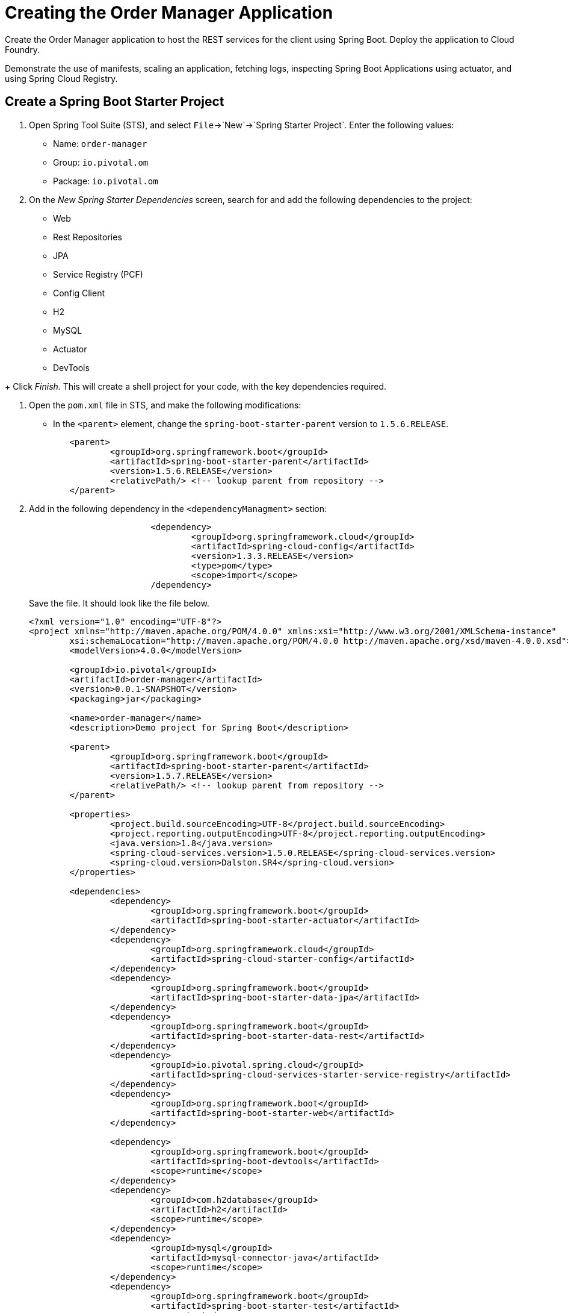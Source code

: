= Creating the Order Manager Application

[Abstract]

Create the Order Manager application to host the REST services for the client using Spring Boot. Deploy the application to Cloud Foundry.

Demonstrate the use of manifests, scaling an application, fetching logs, inspecting Spring Boot Applications using actuator, and using Spring Cloud Registry.

== Create a Spring Boot Starter Project

. Open Spring Tool Suite (STS), and select `File`->`New`->`Spring Starter Project`.  Enter the following values:

+
- Name: `order-manager`
- Group: `io.pivotal.om`
- Package: `io.pivotal.om`

. On the _New Spring Starter Dependencies_ screen, search for and add the following dependencies to the project:

- Web
- Rest Repositories
- JPA
- Service Registry (PCF)
- Config Client
- H2
- MySQL
- Actuator
- DevTools

+ Click _Finish_.  This will create a shell project for your code, with the key dependencies required.

. Open the `pom.xml` file in STS, and make the following modifications:

- In the `<parent>` element, change the `spring-boot-starter-parent` version to `1.5.6.RELEASE`.

+
[source,xml]
	<parent>
		<groupId>org.springframework.boot</groupId>
		<artifactId>spring-boot-starter-parent</artifactId>
		<version>1.5.6.RELEASE</version>
		<relativePath/> <!-- lookup parent from repository -->
	</parent>

. Add in the following dependency in the `<dependencyManagment>` section:

+
[source,xml]
----
			<dependency>
				<groupId>org.springframework.cloud</groupId>
				<artifactId>spring-cloud-config</artifactId>
				<version>1.3.3.RELEASE</version>
				<type>pom</type>
				<scope>import</scope>
			/dependency>
----
+
Save the file.  It should look like the file below.

+
[source,xml]
----
<?xml version="1.0" encoding="UTF-8"?>
<project xmlns="http://maven.apache.org/POM/4.0.0" xmlns:xsi="http://www.w3.org/2001/XMLSchema-instance"
	xsi:schemaLocation="http://maven.apache.org/POM/4.0.0 http://maven.apache.org/xsd/maven-4.0.0.xsd">
	<modelVersion>4.0.0</modelVersion>

	<groupId>io.pivotal</groupId>
	<artifactId>order-manager</artifactId>
	<version>0.0.1-SNAPSHOT</version>
	<packaging>jar</packaging>

	<name>order-manager</name>
	<description>Demo project for Spring Boot</description>

	<parent>
		<groupId>org.springframework.boot</groupId>
		<artifactId>spring-boot-starter-parent</artifactId>
		<version>1.5.7.RELEASE</version>
		<relativePath/> <!-- lookup parent from repository -->
	</parent>

	<properties>
		<project.build.sourceEncoding>UTF-8</project.build.sourceEncoding>
		<project.reporting.outputEncoding>UTF-8</project.reporting.outputEncoding>
		<java.version>1.8</java.version>
		<spring-cloud-services.version>1.5.0.RELEASE</spring-cloud-services.version>
		<spring-cloud.version>Dalston.SR4</spring-cloud.version>
	</properties>

	<dependencies>
		<dependency>
			<groupId>org.springframework.boot</groupId>
			<artifactId>spring-boot-starter-actuator</artifactId>
		</dependency>
		<dependency>
			<groupId>org.springframework.cloud</groupId>
			<artifactId>spring-cloud-starter-config</artifactId>
		</dependency>
		<dependency>
			<groupId>org.springframework.boot</groupId>
			<artifactId>spring-boot-starter-data-jpa</artifactId>
		</dependency>
		<dependency>
			<groupId>org.springframework.boot</groupId>
			<artifactId>spring-boot-starter-data-rest</artifactId>
		</dependency>
		<dependency>
			<groupId>io.pivotal.spring.cloud</groupId>
			<artifactId>spring-cloud-services-starter-service-registry</artifactId>
		</dependency>
		<dependency>
			<groupId>org.springframework.boot</groupId>
			<artifactId>spring-boot-starter-web</artifactId>
		</dependency>

		<dependency>
			<groupId>org.springframework.boot</groupId>
			<artifactId>spring-boot-devtools</artifactId>
			<scope>runtime</scope>
		</dependency>
		<dependency>
			<groupId>com.h2database</groupId>
			<artifactId>h2</artifactId>
			<scope>runtime</scope>
		</dependency>
		<dependency>
			<groupId>mysql</groupId>
			<artifactId>mysql-connector-java</artifactId>
			<scope>runtime</scope>
		</dependency>
		<dependency>
			<groupId>org.springframework.boot</groupId>
			<artifactId>spring-boot-starter-test</artifactId>
			<scope>test</scope>
		</dependency>
	</dependencies>

	<dependencyManagement>
		<dependencies>
			<dependency>
				<groupId>org.springframework.cloud</groupId>
				<artifactId>spring-cloud-dependencies</artifactId>
				<version>${spring-cloud.version}</version>
				<type>pom</type>
				<scope>import</scope>
			</dependency>
			<dependency>
				<groupId>io.pivotal.spring.cloud</groupId>
				<artifactId>spring-cloud-services-dependencies</artifactId>
				<version>${spring-cloud-services.version}</version>
				<type>pom</type>
				<scope>import</scope>
			</dependency>
			<dependency>
				<groupId>org.springframework.cloud</groupId>
				<artifactId>spring-cloud-config</artifactId>
				<version>1.3.3.RELEASE</version>
				<type>pom</type>
				<scope>import</scope>
			</dependency>
		</dependencies>
	</dependencyManagement>

	<build>
		<plugins>
			<plugin>
				<groupId>org.springframework.boot</groupId>
				<artifactId>spring-boot-maven-plugin</artifactId>
			</plugin>
		</plugins>
	</build>


</project>
----


== Test the build environment

. Open a command prompt window, and change to the `order-manager` directory.  Run your application using the following command:

+
[source,bash]
----
mvn clean package -DskipTests spring-boot:run
----

. In the logged output from the application, look for the password to the application, and copy it to the clipboard.  It will look like (of course you'll have a different password):

+
[source,bash]
----
Using default security password: 6717dcc5-ae63-4228-b1de-4b56674a4372
----

. Because we included the Spring Boot Actuator dependency, we get a number of endpoints out-of-the box that we can use to inspect our application.  This is great for monitoring and debugging.

+
Spring Boot applications by default listen on port 8080, so open your browser and enter `http://localhost:8080/mappings`. Username is `user`, password you can paste from your clipboard.  You should see a list of all out-of-the-box actuator endpoints. REST endpoints we create for our application will also appear here - you can take a look at them later on.

. Shut down the application by hitting <ctrl-c>.


== Create the Domain Model

This class will be our primary object we will persist and expose to the UI through REST services.

. Create the `io.pivotal.om.domain` package, and the `ExecutionReport` class.

. Open `ExecutionReport.java, and paste in the following code:

+
[source,java]
----
package io.pivotal.om.domain;

import com.fasterxml.jackson.annotation.JsonInclude;
import org.springframework.data.domain.Persistable;

import javax.persistence.Entity;
import javax.persistence.Id;
import javax.persistence.Transient;

@Entity
@JsonInclude(JsonInclude.Include.NON_NULL)
public class ExecutionReport implements Persistable<String> {

	public void setNew(boolean aNew) {
		isNew = aNew;
	}

	@Transient
	private boolean isNew;
	private String execType;
	private String execId;
	private String tradeId;
	private String execRefID;
	private int totalNumReports;
	private String clOrdID;
	private String ordStatusReqID;
	private String origClOrdID;
	private String clientID;
	private String massStatusReqID;
	@Id
	private String orderId;
	private long secondaryOrderId;
	private String symbol;
	private int price;
	private int stopPx;
	private int orderQty;
	private String ordType;
	private String side;
	private String timeInForce;
	private String pegScope;
	private String pegPriceType;
	private long pegOffset;
	private long seqNum;
	private String triggerPriceType;
	private int lastPx;
	private int lastQty;
	private int cumQty;
	private int avgPx;
	private int leavesQty;
	private String transactTime;
	private long fee;
	private int lastCommission;
	private int cummCommission;
	private String trdMatchID;
	private String ordStatus;
	private long origEscrow;
	private long leavesEscrow;
	private int peggedPrice;
	private String lastLiquidityInd;
	private String submitTime;
	private String ordRejReason;
	private String cxlRejReason;
	private boolean escrowRestricted;

	public ExecutionReport() {
		super();
		// TODO Auto-generated constructor stub
	}

	public ExecutionReport(String execType, String execId, String tradeId, String execRefID, int totalNumReports, String clOrdID, String ordStatusReqID, String origClOrdID, String clientID, String massStatusReqID, String orderId, long secondaryOrderId, String symbol, int price, int stopPx, int orderQty, String ordType, String side, String timeInForce, String pegScope, String pegPriceType, long pegOffset, long seqNum, String triggerPriceType, int lastPx, int lastQty, int cumQty, int avgPx, int leavesQty, String transactTime, long fee, int lastCommission, int cummCommission, String trdMatchID, String ordStatus, long origEscrow, long leavesEscrow, int peggedPrice, String lastLiquidityInd, String submitTime, String ordRejReason, String cxlRejReason, boolean escrowRestricted) {
		this.execType = execType;
		this.execId = execId;
		this.tradeId = tradeId;
		this.execRefID = execRefID;
		this.totalNumReports = totalNumReports;
		this.clOrdID = clOrdID;
		this.ordStatusReqID = ordStatusReqID;
		this.origClOrdID = origClOrdID;
		this.clientID = clientID;
		this.massStatusReqID = massStatusReqID;
		this.orderId = orderId;
		this.secondaryOrderId = secondaryOrderId;
		this.symbol = symbol;
		this.price = price;
		this.stopPx = stopPx;
		this.orderQty = orderQty;
		this.ordType = ordType;
		this.side = side;
		this.timeInForce = timeInForce;
		this.pegScope = pegScope;
		this.pegPriceType = pegPriceType;
		this.pegOffset = pegOffset;
		this.seqNum = seqNum;
		this.triggerPriceType = triggerPriceType;
		this.lastPx = lastPx;
		this.lastQty = lastQty;
		this.cumQty = cumQty;
		this.avgPx = avgPx;
		this.leavesQty = leavesQty;
		this.transactTime = transactTime;
		this.fee = fee;
		this.lastCommission = lastCommission;
		this.cummCommission = cummCommission;
		this.trdMatchID = trdMatchID;
		this.ordStatus = ordStatus;
		this.origEscrow = origEscrow;
		this.leavesEscrow = leavesEscrow;
		this.peggedPrice = peggedPrice;
		this.lastLiquidityInd = lastLiquidityInd;
		this.submitTime = submitTime;
		this.ordRejReason = ordRejReason;
		this.cxlRejReason = cxlRejReason;
		this.escrowRestricted = escrowRestricted;
	}

	public String getExecType() {
		return execType;
	}
	public void setExecType(String execType) {
		this.execType = execType;
	}
	public String getExecId() {
		return execId;
	}
	public void setExecId(String execId) {
		this.execId = execId;
	}
	public String getTradeId() {
		return tradeId;
	}
	public void setTradeId(String tradeId) {
		this.tradeId = tradeId;
	}
	public String getExecRefID() {
		return execRefID;
	}
	public void setExecRefID(String execRefID) {
		this.execRefID = execRefID;
	}
	public int getTotalNumReports() {
		return totalNumReports;
	}
	public void setTotalNumReports(int totalNumReports) {
		this.totalNumReports = totalNumReports;
	}
	public String getClOrdID() {
		return clOrdID;
	}
	public void setClOrdID(String clOrdID) {
		this.clOrdID = clOrdID;
	}
	public String getOrdStatusReqID() {
		return ordStatusReqID;
	}
	public void setOrdStatusReqID(String ordStatusReqID) {
		this.ordStatusReqID = ordStatusReqID;
	}
	public String getOrigClOrdID() {
		return origClOrdID;
	}
	public void setOrigClOrdID(String origClOrdID) {
		this.origClOrdID = origClOrdID;
	}
	public String getClientID() {
		return clientID;
	}
	public void setClientID(String clientID) {
		this.clientID = clientID;
	}
	public String getMassStatusReqID() {
		return massStatusReqID;
	}
	public void setMassStatusReqID(String massStatusReqID) {
		this.massStatusReqID = massStatusReqID;
	}
	public String getOrderId() {
		return orderId;
	}
	public void setOrderId(String orderId) {
		this.orderId = orderId;
	}
	public long getSecondaryOrderId() {
		return secondaryOrderId;
	}
	public void setSecondaryOrderId(long secondaryOrderId) {
		this.secondaryOrderId = secondaryOrderId;
	}
	public String getSymbol() {
		return symbol;
	}
	public void setSymbol(String symbol) {
		this.symbol = symbol;
	}
	public int getPrice() {
		return price;
	}
	public void setPrice(int price) {
		this.price = price;
	}
	public int getStopPx() {
		return stopPx;
	}
	public void setStopPx(int stopPx) {
		this.stopPx = stopPx;
	}
	public int getOrderQty() {
		return orderQty;
	}
	public void setOrderQty(int orderQty) {
		this.orderQty = orderQty;
	}
	public String getOrdType() {
		return ordType;
	}
	public void setOrdType(String ordType) {
		this.ordType = ordType;
	}
	public String getSide() {
		return side;
	}
	public void setSide(String side) {
		this.side = side;
	}
	public String getTimeInForce() {
		return timeInForce;
	}
	public void setTimeInForce(String timeInForce) {
		this.timeInForce = timeInForce;
	}
	public String getPegScope() {
		return pegScope;
	}
	public void setPegScope(String pegScope) {
		this.pegScope = pegScope;
	}
	public String getPegPriceType() {
		return pegPriceType;
	}
	public void setPegPriceType(String pegPriceType) {
		this.pegPriceType = pegPriceType;
	}
	public long getPegOffset() {
		return pegOffset;
	}
	public void setPegOffset(long pegOffset) {
		this.pegOffset = pegOffset;
	}
	public long getSeqNum() {
		return seqNum;
	}
	public void setSeqNum(long seqNum) {
		this.seqNum = seqNum;
	}
	public String getTriggerPriceType() {
		return triggerPriceType;
	}
	public void setTriggerPriceType(String triggerPriceType) {
		this.triggerPriceType = triggerPriceType;
	}
	public int getLastPx() {
		return lastPx;
	}
	public void setLastPx(int lastPx) {
		this.lastPx = lastPx;
	}
	public int getLastQty() {
		return lastQty;
	}
	public void setLastQty(int lastQty) {
		this.lastQty = lastQty;
	}
	public int getCumQty() {
		return cumQty;
	}
	public void setCumQty(int cumQty) {
		this.cumQty = cumQty;
	}
	public int getAvgPx() {
		return avgPx;
	}
	public void setAvgPx(int avgPx) {
		this.avgPx = avgPx;
	}
	public int getLeavesQty() {
		return leavesQty;
	}
	public void setLeavesQty(int leavesQty) {
		this.leavesQty = leavesQty;
	}
	public String getTransactTime() {
		return transactTime;
	}
	public void setTransactTime(String transactTime) {
		this.transactTime = transactTime;
	}
	public long getFee() {
		return fee;
	}
	public void setFee(long fee) {
		this.fee = fee;
	}
	public int getLastCommission() {
		return lastCommission;
	}
	public void setLastCommission(int lastCommission) {
		this.lastCommission = lastCommission;
	}
	public int getCummCommission() {
		return cummCommission;
	}
	public void setCummCommission(int cummCommission) {
		this.cummCommission = cummCommission;
	}
	public String getTrdMatchID() {
		return trdMatchID;
	}
	public void setTrdMatchID(String trdMatchID) {
		this.trdMatchID = trdMatchID;
	}
	public String getOrdStatus() {
		return ordStatus;
	}
	public void setOrdStatus(String ordStatus) {
		this.ordStatus = ordStatus;
	}
	public long getOrigEscrow() {
		return origEscrow;
	}
	public void setOrigEscrow(long origEscrow) {
		this.origEscrow = origEscrow;
	}
	public long getLeavesEscrow() {
		return leavesEscrow;
	}
	public void setLeavesEscrow(long leavesEscrow) {
		this.leavesEscrow = leavesEscrow;
	}
	public int getPeggedPrice() {
		return peggedPrice;
	}
	public void setPeggedPrice(int peggedPrice) {
		this.peggedPrice = peggedPrice;
	}
	public String getLastLiquidityInd() {
		return lastLiquidityInd;
	}
	public void setLastLiquidityInd(String lastLiquidityInd) {
		this.lastLiquidityInd = lastLiquidityInd;
	}
	public String getSubmitTime() {
		return submitTime;
	}
	public void setSubmitTime(String submitTime) {
		this.submitTime = submitTime;
	}
	public String getOrdRejReason() {
		return ordRejReason;
	}
	public void setOrdRejReason(String ordRejReason) {
		this.ordRejReason = ordRejReason;
	}
	public String getCxlRejReason() {
		return cxlRejReason;
	}
	public void setCxlRejReason(String cxlRejReason) {
		this.cxlRejReason = cxlRejReason;
	}
	public boolean isEscrowRestricted() {
		return escrowRestricted;
	}
	public void setEscrowRestricted(boolean escrowRestricted) {
		this.escrowRestricted = escrowRestricted;
	}

	@Override
	public String getId() {
		return orderId;
	}

	@Override
	public boolean isNew() {
		return isNew;
	}
}
----

+
Note the `@Entity` annotation. JPA looks for that annotation, and when found will map the object to a table in the repository we will use for persistence.

+
The `Id` annotation indicates the field JPA should use as the primary key for the table.

+
The `@Transient` annotation indicates a field that will not be persisted in the repository.


== Create the Repository

This class will be used by Spring JPA as our object repository.

. Create the `io.pivotal.om.repository` package, and the `OrderRepository` class.

. Open the `OrderRepository.java` and paste in the following code:

+
[source,java]
----
package io.pivotal.om.repository;
import io.pivotal.om.domain.ExecutionReport;
import org.springframework.data.jpa.repository.Query;
import org.springframework.data.repository.query.Param;
import org.springframework.data.jpa.repository.JpaRepository;

import java.util.List;

public interface OrderRepository extends JpaRepository<ExecutionReport, String> {

    @Query("SELECT new io.pivotal.om.domain.ExecutionReport(c.execType, c.execId, c.tradeId, c.execRefID, c. totalNumReports, c.clOrdID, c.ordStatusReqID, c.origClOrdID, c.clientID, c.massStatusReqID, c.orderId, c. secondaryOrderId, c.symbol, c. price, c. stopPx, c. orderQty, c.ordType, c.side, c.timeInForce, c.pegScope, c.pegPriceType, c. pegOffset, c. seqNum, c.triggerPriceType, c. lastPx, c. lastQty, c. cumQty, c. avgPx, c. leavesQty, c.transactTime, c. fee, c. lastCommission, c. cummCommission, c.trdMatchID, c.ordStatus, c. origEscrow, c. leavesEscrow, c. peggedPrice, c.lastLiquidityInd, c.submitTime, c.ordRejReason, c.cxlRejReason,  escrowRestricted) FROM ExecutionReport c WHERE c.clientID = :clientId")
    public List<ExecutionReport> ordersByClient(@Param("clientId") String clientId);


}
----

+
Take note of the definition of the interface, that it extends the `JpaRepository`, using `ExecutionReport` as the object type to be stored, and indicating that the primary key will be a `String`.

+
We then define the specific query to be executed for our `ordersByClient` method.

== Create the WebConfig class

This class will be used to initialize the REST template and mappings to allow cross-domain services calls.

. Create the `io.pivotal.om.config` package, and the `WebConfig` class.

. Open `WebConfig.java` and paste in the following configuration code:

+
[source,java]
----
package io.pivotal.om.config;

import org.springframework.boot.web.client.RestTemplateBuilder;
import org.springframework.context.annotation.Bean;
import org.springframework.context.annotation.Configuration;
import org.springframework.web.client.RestTemplate;
import org.springframework.web.servlet.config.annotation.CorsRegistry;
import org.springframework.web.servlet.config.annotation.WebMvcConfigurer;
import org.springframework.web.servlet.config.annotation.WebMvcConfigurerAdapter;

@Configuration

public class WebConfig  {

	@Bean
	public RestTemplate restTemplate() {
		return new RestTemplateBuilder().build();

	}
	@Bean
	public WebMvcConfigurer corsConfigurer() {
		return new WebMvcConfigurerAdapter() {
			@Override
			public void addCorsMappings(CorsRegistry registry) {
				registry.addMapping("/**").allowedOrigins("*").allowedMethods("*");
			}
		};
	}
}
----

== Create the UI REST services

This class will contain all the REST services that the UI client requires.  It will invoke a REST call on the exchange you created in the previous section, to execute the order.  For now, we will hard-code the list of available exchanges (in the `getExchanges()` method), as well as the endpoint of the exchange (in the `lookupUrlForExchange()` method).  Later we will use Spring Cloud Services Eureka service registry to do a dynamic lookup of these hardcoded values.

. Create a new `io.pivotal.om.controller` package, and the UIServices class.

. Open the UIServices class, and paste in the following code.

+
NOTE: You *MUST* replace the URL defined in the `lookupUrlForExchange()` method with your own exchange *HTTP* (not *HTTPS*) URL that was assigned by Cloud Foundry when you deployed your exchange.  eg. `http://exchange-cadusd-antonomastical-fishhook.apps.pcf.space/`

+
[source,java]
----
package io.pivotal.om.controller;

import java.util.ArrayList;
import java.util.HashMap;
import java.util.List;

import org.slf4j.Logger;
import org.slf4j.LoggerFactory;
import org.springframework.beans.factory.annotation.Autowired;
import org.springframework.beans.factory.annotation.Value;
import org.springframework.boot.autoconfigure.EnableAutoConfiguration;
import org.springframework.cloud.client.ServiceInstance;
import org.springframework.cloud.client.discovery.DiscoveryClient;
import org.springframework.context.annotation.Configuration;
import org.springframework.http.*;
import org.springframework.transaction.annotation.Transactional;
import org.springframework.web.bind.annotation.*;
import org.springframework.web.client.RestTemplate;

import io.pivotal.om.domain.ExecutionReport;
import io.pivotal.om.repository.OrderRepository;
@CrossOrigin(origins = "*", maxAge = 3600)
@RestController
@Configuration
@EnableAutoConfiguration
public class UIServices {

	Logger logger = LoggerFactory.getLogger(UIServices.class);

	private OrderRepository or;
	private RestTemplate restTemplate;

	@Value("${config.rate}")
	int rate;


	@Autowired
	public UIServices(OrderRepository or, RestTemplate restTemplate) {
		this.or = or;
		this.restTemplate = restTemplate;
	}

	@DeleteMapping(value="api/client/{clientId}/order/{orderId}")
	public ExecutionReport deleteOrder(@PathVariable String clientId, @PathVariable String orderId) {
		ExecutionReport order = or.findOne(orderId);
		String symbol = order.getSymbol();
		String url = lookupUrlForExchange(symbol) + "/api/order/" + String.valueOf(orderId);
		ResponseEntity<ExecutionReport> re = restTemplate.exchange(url, HttpMethod.DELETE, null, ExecutionReport.class);
		ExecutionReport eor = re.getBody();
		or.save(eor);
		return eor;
	}

	@RequestMapping(value="api/client/{clientId}/orders", method=RequestMethod.GET)
	public List<ExecutionReport> getOrders(@PathVariable String clientId) {
		List<ExecutionReport> clientOrders = or.ordersByClient(clientId);
		return clientOrders;
	}


	@RequestMapping(value="/api/exchanges", method=RequestMethod.GET)
	public List<String> getExchanges() {

		List<String> exchanges = new ArrayList<String>();
		exchanges.add("EXCHANGE_CADUSD");
		return exchanges;
	}


	@PostMapping(value="api/order")
	@Transactional
	@ResponseBody
	public ExecutionReport placeOrder(@RequestBody ExecutionReport clientOrderRequest) {
		String orderId = java.util.UUID.randomUUID().toString();
		clientOrderRequest.setOrderId(orderId);
		logger.debug("Created new order with ID=" + orderId);
		String url = lookupUrlForExchange(clientOrderRequest.getSymbol()) + "/api/order/" + String.valueOf(orderId);
		logger.debug("Exchange service URL=" + url);

	    HttpHeaders headers = new HttpHeaders();
	    headers.setContentType(MediaType.APPLICATION_JSON);
		HttpEntity<ExecutionReport> httpOrderRequest = new HttpEntity<>(clientOrderRequest, headers);
		ResponseEntity<ExecutionReport[]> re = restTemplate.exchange(url, HttpMethod.PUT, httpOrderRequest, ExecutionReport[].class);

		ExecutionReport[] eor = re.getBody();
		HashMap<String,ExecutionReport> ordersToSave = new HashMap<>();

		for(ExecutionReport er : eor)
		{
			er.setLastCommission(rate);
			ordersToSave.put(er.getOrderId(), er);
		}
		ExecutionReport newOrderLastState = ordersToSave.get(orderId);
		newOrderLastState.setNew(true);
		ordersToSave.forEach((l, order) -> or.save(order));
		or.flush();

		return newOrderLastState;
	}

	  private String lookupUrlForExchange(String symbol) {
		  String url = <your-CADUSD-exchange-HTTP-URI>;
		  return url;
	  }

}
----

+
Notice the annotations on each method, they will reflect the endpoints that will be exposed as REST services for the UI.

== Update the Application Configuration

. In the `src/main/resources` folder, rename the `application.properties` file to `application.yml`, and set the properties as below.

+
[source,yaml]
----
spring:
  application:
    name: OrderManager
  jpa:
    generate-ddl: true
    show-sql: true

management:
  security:
    enabled: false

security:
  basic:
    enabled: false

logging:
  level:
    io:
      pivotal:
        om: DEBUG

config:
  rate: 1

----

+
Save the file.  We are configuring our application to:

- generate the DDL for the entities we've defined
- turn off default security (for simplification)
- increase the logging level on all the classes we've written
- define the default exchange rate (which is for demonstration purposes only - this would normally not be stored as a configuration parameter).


== Build and run the project locally

. In a command prompt window, change the the root project directory (eg. order-manager), and build the project artifacts by entering:

+
[source,bash]
mvn clean package spring-boot:run -DskipTests

. Once the application starts up, in your browser (perhaps in a new tab this time?) once again enter `http://localhost:8080/mappings`.  Take note of the additional endpoint mappings we now have (eg. `/api/client/{clientId}/order/{orderId}`, `/api/client/{clientId}/orders`, etc.).

. Launch Postman from the apps in your Chrome browser.  Select _POST_ from the dropdown set of methods.  Enter the following parameters:

+
- URL:  `localhost:8080/api/order`
- Body:  `Raw`
- Beside the radio buttons for `raw` and `binary`, select `JSON (application/json)` from the dropdown
- Paste in the following JSON payload (note if you run this multiple times, you must change the `clOrdId`):

+
[source,json]
----
{
"clientId": "cl-91",
"clOrdId": "91",
"symbol" : "CADUSD",
"price": "10",
"side": "Sell",
"orderQty": "25",
"ordType": "Market"
}
----

+
Look for an HTTP response code of 200.  You should also receive a payload in the response, something similar to:

+
[source,json]
----
{
    "execType": "Canceled",
    "execId": "0dc22a71-cd06-4ed1-b13f-234660fcf4ed",
    "totalNumReports": 0,
    "orderId": "40c1ede8-0774-4989-b148-fac5835216ce",
    "secondaryOrderId": 0,
    "symbol": "CADUSD",
    "price": 10,
    "stopPx": 0,
    "orderQty": 25,
    "ordType": "Market",
    "side": "Sell",
    "timeInForce": "GoodTillCancel",
    "pegOffset": 0,
    "seqNum": 6,
    "lastPx": 0,
    "lastQty": 0,
    "cumQty": 0,
    "avgPx": 0,
    "leavesQty": 0,
    "transactTime": "2017-10-10T04:56:16.1605342Z",
    "fee": 0,
    "lastCommission": 1,
    "cummCommission": 0,
    "ordStatus": "Canceled",
    "origEscrow": 0,
    "leavesEscrow": 0,
    "peggedPrice": 0,
    "lastLiquidityInd": "0",
    "submitTime": "2017-10-10T04:56:16.1587545Z",
    "escrowRestricted": false,
    "id": "40c1ede8-0774-4989-b148-fac5835216ce",
    "new": true
}
----

. Stop the application by pressing `ctrl-c`.

== Deploy the Order Manager application to PCF

=== Create the PCF Services
. From the command prompt, using the CF CLI, create a MySQL service instance in your space.  First, see what services are available for you to use.

+
[source,bash]
----
cf marketplace
----

+
From the list of services, we can see we have a `p-mysql` database service available.  Create a service instance of it for the order manager:

+
[source,bash]
----
cf create-service p-mysql 100mb omdb
----

+
Verify it has been created. Also verify the eureka service still exists (from the previous lab).

+
[source,bash]
----
cf services
----

=== Create a PCF Manifest file

. Verify that the `order-manager-0.0.1-SNAPSHOT.jar` was created in the `target` directory.

. In the top level directory of the project, create a `manifest.yml` file with the following contents.

+
NOTE: Replace <your initials> with your own initials.

+
[source,yaml]
----
---
applications:
- name: om
  host: om-<your-initials>
  memory: 1G
  instances: 1
  path: target/order-manager-0.0.1-SNAPSHOT.jar
  buildpack: java_buildpack_offline

env:
  TRUST_CERTS: api.sys.pcf.space

services:
 - omdb
 - eureka
----

+
- The `host` property will be prepended to the default domain `apps.pcf.space` to create URL endpoint for the application.
- The app will run in a conatiner with 1GB memory.
- Only 1 instance of the app is required.
- The `path` is provided to the application JAR file.
- Instruct PCF to use the `java_buildpack_offline` to deploy the application.  (This is not required, however it does speed up the deployment process.)
- Since we are using self-signed certificates, we must tell PCF to trust all services deployed to this installation.
- Bind the application to the `omdb` MySQL service instance.  This is the repository.


=== Deploy the application

NOTE: From the command prompt, make sure you are in the root `order-manager` project directory, the same directory the `manifest.yml` file is.

. Push the application to PCF by running the `cf push` command *from the `order-manager` directory*.

. Verify the application started up correctly by checking the logs either from the Apps Manager web UI, or by entering

+
[source,bash]
----
cf logs om --recent
----

. From Postman, test the deployed app by changing the URL to point to the order-manager URL that was assigned to your application.  eg. `om-<your-initials>.apps.pcf.space/api/order`.  Verify that you get an HTTP response code of 200 again with the JSON payload.

=== Scale the application

. Assume load has increased on the order manager application, and you need to scale the number of instances.  First, let's tail the logs in another terminal window (or tab):

+
[source,bash]
----
cf logs om
----

. In the first terminal window (or tab), scale the number of instances to 2 using the CF CLI:

+
[source,bash]
----
cf scale om -i 2
----

. Use Postman to hit the application a few times.  The requests are automatically load balanced across all the application instances.

. Scale the application back to a single instance.

+
[source,bash]
----
cf scale om -i 2
----

== Modify the application to use Spring Cloud Services Eureka Service Registry

Now let's modify the code to remove those hard-coded values, and instead use the Service Registry to look up the available exchanges and their endpoints.

. Add the `@EnableDiscoveryClient` annotation and corresponding  `org.springframework.cloud.client.discovery.EnableDiscoveryClient` import to the main `OrderManagerApplication.java` source code. The final code should be:

+
[source,java]
----
package io.pivotal.om;

import org.springframework.boot.SpringApplication;
import org.springframework.boot.autoconfigure.SpringBootApplication;
import org.springframework.cloud.client.discovery.EnableDiscoveryClient;

@SpringBootApplication
@EnableDiscoveryClient
public class OrderManagerApplication {

	public static void main(String[] args) {
		SpringApplication.run(OrderManagerApplication.class, args);
	}

}
----

. In the `UIServices.java`,
+
- Add the DiscoveryClient private variable after the `restTemplate` declaration.

+
[source,java]
----
	private DiscoveryClient discoveryClient;
----

+
- Update the constructor to inject the discovery client, and set the private variable.

+
[source,java]
----
	@Autowired
	public UIServices(OrderRepository or, RestTemplate restTemplate, DiscoveryClient discoveryClient) {
		this.or = or;
		this.restTemplate = restTemplate;
		this.discoveryClient = discoveryClient;
	}
----

+
- Change the `getExchanges()` method to retrieve all the exchanges from the service registry.

+
[source,java]
----
	@RequestMapping(value="/api/exchanges", method=RequestMethod.GET)
	public List<String> getExchanges() {

		List<String> services = discoveryClient.getServices();
		List<String> exchanges = new ArrayList<String>();
		for (String service : services) {
			if(service.toUpperCase().startsWith("EXCHANGE_"))
				exchanges.add(service.substring("EXCHANGE_".length()).trim().toUpperCase());
		}
		return exchanges;
	}
----

+
. Modify the `lookupUrlForExchange()` method to retrieve the URL for the exchange server from the registry.

+
[source,java]
----
	  private String lookupUrlForExchange(String symbol) {
		  List<ServiceInstance> serviceInstances = discoveryClient.getInstances("Exchange_" + symbol);
		  String url = serviceInstances.get(0).getUri().toString();
		  return url;
	  }
----

+
. The final modified class should be:

+
[source,java]
----
package io.pivotal.om.controller;

import java.util.ArrayList;
import java.util.HashMap;
import java.util.List;

import org.slf4j.Logger;
import org.slf4j.LoggerFactory;
import org.springframework.beans.factory.annotation.Autowired;
import org.springframework.beans.factory.annotation.Value;
import org.springframework.boot.autoconfigure.EnableAutoConfiguration;
import org.springframework.cloud.client.ServiceInstance;
import org.springframework.cloud.client.discovery.DiscoveryClient;
import org.springframework.context.annotation.Configuration;
import org.springframework.http.*;
import org.springframework.transaction.annotation.Transactional;
import org.springframework.web.bind.annotation.*;
import org.springframework.web.client.RestTemplate;

import io.pivotal.om.domain.ExecutionReport;
import io.pivotal.om.repository.OrderRepository;
@CrossOrigin(origins = "*", maxAge = 3600)
@RestController
@Configuration
@EnableAutoConfiguration
public class UIServices {

	Logger logger = LoggerFactory.getLogger(UIServices.class);

	private OrderRepository or;
	private RestTemplate restTemplate;
	private DiscoveryClient discoveryClient;

	@Value("${config.rate}")
	int rate;


	@Autowired
	public UIServices(OrderRepository or, RestTemplate restTemplate, DiscoveryClient discoveryClient) {
		this.or = or;
		this.restTemplate = restTemplate;
		this.discoveryClient = discoveryClient;
	}

	@DeleteMapping(value="api/client/{clientId}/order/{orderId}")
	public ExecutionReport deleteOrder(@PathVariable String clientId, @PathVariable String orderId) {
		ExecutionReport order = or.findOne(orderId);
		String symbol = order.getSymbol();
		String url = lookupUrlForExchange(symbol) + "/api/order/" + String.valueOf(orderId);
		ResponseEntity<ExecutionReport> re = restTemplate.exchange(url, HttpMethod.DELETE, null, ExecutionReport.class);
		ExecutionReport eor = re.getBody();
		or.save(eor);
		or.flush();
		return eor;
	}

	@RequestMapping(value="api/client/{clientId}/orders", method=RequestMethod.GET)
	public List<ExecutionReport> getOrders(@PathVariable String clientId) {
		List<ExecutionReport> clientOrders = or.ordersByClient(clientId);
		return clientOrders;
	}


	@RequestMapping(value="/api/exchanges", method=RequestMethod.GET)
	public List<String> getExchanges() {

		List<String> services = discoveryClient.getServices();
		List<String> exchanges = new ArrayList<String>();
		for (String service : services) {
			if(service.toUpperCase().startsWith("EXCHANGE_"))
				exchanges.add(service.substring("EXCHANGE_".length()).trim().toUpperCase());
		}
		return exchanges;
	}


	@PostMapping(value="api/order")
	@Transactional
	@ResponseBody
	public ExecutionReport placeOrder(@RequestBody ExecutionReport clientOrderRequest) {
		String orderId = java.util.UUID.randomUUID().toString();
		clientOrderRequest.setOrderId(orderId);
		logger.debug("Created new order with ID=" + orderId);
		String url = lookupUrlForExchange(clientOrderRequest.getSymbol()) + "/api/order/" + String.valueOf(orderId);
		logger.debug("Exchange service URL=" + url);

	    HttpHeaders headers = new HttpHeaders();
	    headers.setContentType(MediaType.APPLICATION_JSON);
		HttpEntity<ExecutionReport> httpOrderRequest = new HttpEntity<>(clientOrderRequest, headers);
		ResponseEntity<ExecutionReport[]> re = restTemplate.exchange(url, HttpMethod.PUT, httpOrderRequest, ExecutionReport[].class);

		ExecutionReport[] eor = re.getBody();
		HashMap<String,ExecutionReport> ordersToSave = new HashMap<>();

		for(ExecutionReport er : eor)
		{
			er.setLastCommission(rate);
			ordersToSave.put(er.getOrderId(), er);
		}
		ExecutionReport newOrderLastState = ordersToSave.get(orderId);
		newOrderLastState.setNew(true);
		ordersToSave.forEach((l, order) -> or.save(order));
		or.flush();

		return newOrderLastState;
	}

	  private String lookupUrlForExchange(String symbol) {
		  List<ServiceInstance> serviceInstances = discoveryClient.getInstances("Exchange_" + symbol);
		  String url = serviceInstances.get(0).getUri().toString();
		  return url;
	  }

}
----

. Build the updated application.

+
[source,bash]
----
mvn clean package
----

. Push the application to PCF, *from the `order-manager` directory* containing the `manifest.yml` file.

. Verify the application started successfully by viewing the log output.  Also send some requests using Postman and the Client UI.

. From the Apps Manager, find the Eureka service instance, and click on the _Manage_ link to view all the services that are registered.
